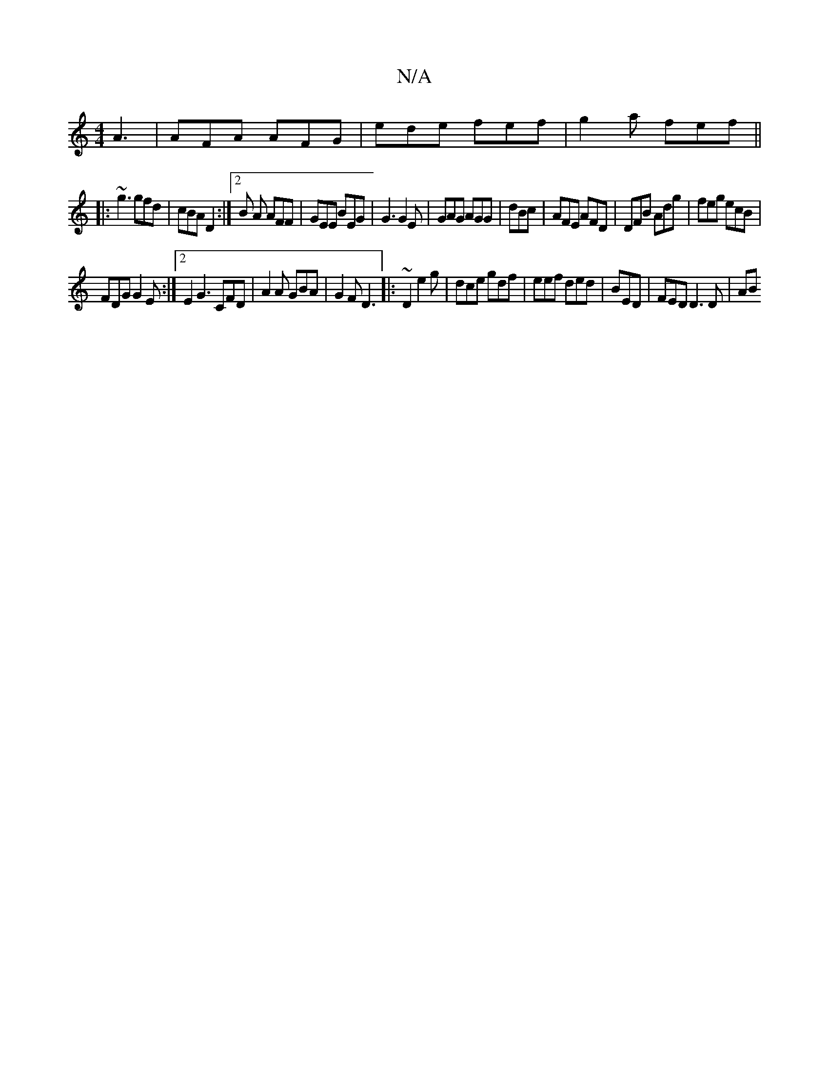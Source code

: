 X:1
T:N/A
M:4/4
R:N/A
K:Cmajor
 A3| AFA AFG|ede fef | g2 a fef||
|: ~g3 gfd|cBA D2 :|2 B A AFF | GEE BEG | G3 G2 E| GAG AGG|dBc|AFE AFD|DFB Adg|feg ecB|
FDG G2E:|2 E2 G3 CFD|A2 A GBA|G2F D3|:~D2 e2g|dce gdf|eef ded | BED|FED D3D|AB